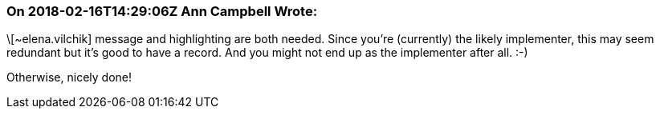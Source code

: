 === On 2018-02-16T14:29:06Z Ann Campbell Wrote:
\[~elena.vilchik] message and highlighting are both needed. Since you're (currently) the likely implementer, this may seem redundant but it's good to have a record. And you might not end up as the implementer after all. :-)


Otherwise, nicely done!

